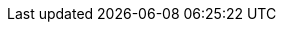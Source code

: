 :spec_title: Foundation Types
:copyright_year: 2017
:spec_status: STABLE
:keywords: openehr, s2, identifiers, types
:description: S2 Foundation Types specification

